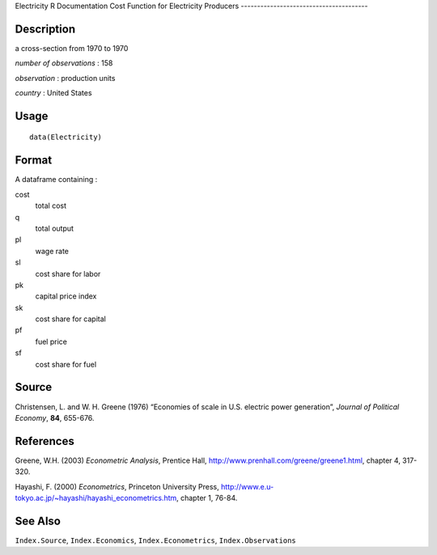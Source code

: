 Electricity
R Documentation
Cost Function for Electricity Producers
---------------------------------------

Description
~~~~~~~~~~~

a cross-section from 1970 to 1970

*number of observations* : 158

*observation* : production units

*country* : United States

Usage
~~~~~

::

    data(Electricity)

Format
~~~~~~

A dataframe containing :

cost
    total cost

q
    total output

pl
    wage rate

sl
    cost share for labor

pk
    capital price index

sk
    cost share for capital

pf
    fuel price

sf
    cost share for fuel


Source
~~~~~~

Christensen, L. and W. H. Greene (1976) “Economies of scale in U.S.
electric power generation”, *Journal of Political Economy*, **84**,
655-676.

References
~~~~~~~~~~

Greene, W.H. (2003) *Econometric Analysis*, Prentice Hall,
`http://www.prenhall.com/greene/greene1.html <http://www.prenhall.com/greene/greene1.html>`_,
chapter 4, 317-320.

Hayashi, F. (2000) *Econometrics*, Princeton University Press,
`http://www.e.u-tokyo.ac.jp/~hayashi/hayashi\_econometrics.htm <http://www.e.u-tokyo.ac.jp/~hayashi/hayashi_econometrics.htm>`_,
chapter 1, 76-84.

See Also
~~~~~~~~

``Index.Source``, ``Index.Economics``, ``Index.Econometrics``,
``Index.Observations``


